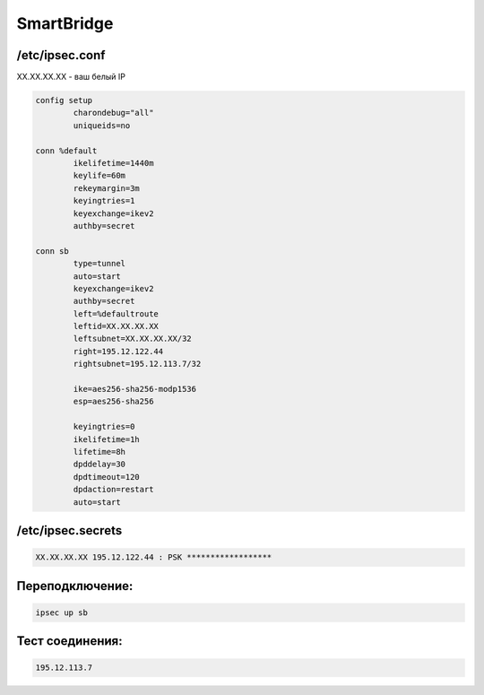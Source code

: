 SmartBridge
===================================================================================


/etc/ipsec.conf
_____________________________________


XX.XX.XX.XX - ваш белый IP

.. code-block:: text

	config setup
		charondebug="all"
		uniqueids=no

	conn %default
		ikelifetime=1440m
		keylife=60m
		rekeymargin=3m
		keyingtries=1
		keyexchange=ikev2
		authby=secret

	conn sb
		type=tunnel
		auto=start
		keyexchange=ikev2
		authby=secret
		left=%defaultroute
		leftid=XX.XX.XX.XX
		leftsubnet=XX.XX.XX.XX/32
		right=195.12.122.44
		rightsubnet=195.12.113.7/32

		ike=aes256-sha256-modp1536
		esp=aes256-sha256

		keyingtries=0
		ikelifetime=1h
		lifetime=8h
		dpddelay=30
		dpdtimeout=120
		dpdaction=restart
		auto=start

/etc/ipsec.secrets
_____________________________________

.. code-block:: text

	XX.XX.XX.XX 195.12.122.44 : PSK ******************
	

Переподключение:
_____________________________________

.. code-block:: text

	ipsec up sb

Тест соединения:
_____________________________________

.. code-block:: text

	195.12.113.7
